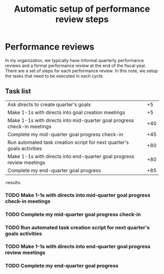 #+Title: Automatic setup of performance review steps
#+FILETAGS: :Manager:

* Performance reviews

  In my organization, we typically have informal quarterly performance
  reviews and a formal performance review at the end of the fiscal
  year. There are a set of steps for each performance review. In this
  note, we setup the tasks that need to be executed in each cycle.

** Task list

#+NAME: Performance_review_tasks
|-------------------------------------------------------------------------+-----|
| Ask directs to create quarter's goals                                   |  +5 |
| Make 1-1s with directs into goal creation meetings                      |  +5 |
| Make 1-1s with directs into mid-quarter goal progress check-in meetings | +40 |
| Complete my mid-quarter goal progress check-in                          | +45 |
| Run automated task creation script for next quarter's goals activities  | +80 |
| Make 1-1s with directs into end-quarter goal progress review meetings   | +80 |
| Complete my end-quarter goal progress                                   | +85 |
|-------------------------------------------------------------------------+-----|

#+CALL: ../task_management/Tasks.org:generate_tasks_from_offset(tab = Performance_review_tasks, start_date="2023-07-01")

#+RESULTS:
:results:
*** TODO Make 1-1s with directs into mid-quarter goal progress check-in meetings
    SCHEDULED: <2023-08-10 Thu 20:00>


*** TODO Complete my mid-quarter goal progress check-in
    SCHEDULED: <2023-08-15 Tue 20:00>


*** TODO Run automated task creation script for next quarter's goals activities
    SCHEDULED: <2023-09-19 Tue 20:00>


*** TODO Make 1-1s with directs into end-quarter goal progress review meetings
    SCHEDULED: <2023-09-19 Tue 20:00>


*** TODO Complete my end-quarter goal progress
    SCHEDULED: <2023-09-24 Sun 20:00>
